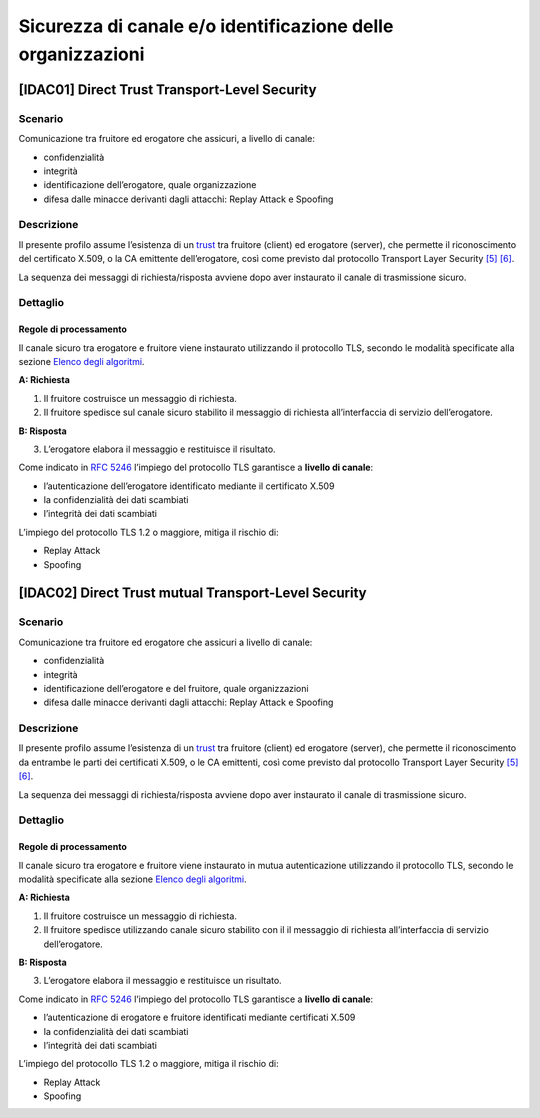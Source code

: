 Sicurezza di canale e/o identificazione delle organizzazioni
============================================================

[IDAC01] Direct Trust Transport-Level Security
----------------------------------------------

Scenario
^^^^^^^^

Comunicazione tra fruitore ed erogatore che assicuri, a livello di
canale:

-  confidenzialità

-  integrità

-  identificazione dell’erogatore, quale organizzazione

-  difesa dalle minacce derivanti dagli attacchi: Replay Attack e
   Spoofing

Descrizione
^^^^^^^^^^^

Il presente profilo assume l’esistenza di un `trust`_ tra fruitore
(client) ed erogatore (server), che permette il riconoscimento del
certificato X.509, o la CA emittente dell’erogatore, così come previsto
dal protocollo Transport Layer Security `[5] <bibliografia.html>`__ `[6] <bibliografia.html>`__.

La sequenza dei messaggi di richiesta/risposta avviene dopo 
aver instaurato il canale di trasmissione sicuro.

Dettaglio
^^^^^^^^^

.. mermaid::
   :caption: Sicurezza di canale e/o Autenticazione dell'Erogatore
   :alt: Sicurezza di canale e/o Autenticazione dell'Erogatore
   
   sequenceDiagram
      participant F as Fruitore
      participant E as Erogatore
      activate F
      F->>E: 1. Request()
      activate E
      E-->>F: 2. Reply()
      deactivate E
      deactivate F


Regole di processamento
~~~~~~~~~~~~~~~~~~~~~~~

Il canale sicuro tra erogatore e fruitore viene instaurato utilizzando
il protocollo TLS, secondo le modalità specificate alla sezione `Elenco degli algoritmi <elenco-degli-algoritmi.html>`__.

**A: Richiesta**

1. Il fruitore costruisce un messaggio di richiesta.

2. Il fruitore spedisce sul canale sicuro stabilito il messaggio di
   richiesta all’interfaccia di servizio dell’erogatore.

**B: Risposta**

3. L’erogatore elabora il messaggio e restituisce il risultato.

Come indicato in :RFC:`5246` l’impiego del protocollo TLS garantisce a **livello di canale**:

-  l’autenticazione dell’erogatore identificato mediante il certificato
   X.509

-  la confidenzialità dei dati scambiati

-  l’integrità dei dati scambiati 

L’impiego del protocollo TLS 1.2 o maggiore, mitiga il rischio di:

-  Replay Attack

-  Spoofing


[IDAC02] Direct Trust mutual Transport-Level Security
-----------------------------------------------------

.. _sicurezza_canale_scenario-1:

Scenario
^^^^^^^^

Comunicazione tra fruitore ed erogatore che assicuri a livello di
canale:

-  confidenzialità

-  integrità

-  identificazione dell’erogatore e del fruitore, quale organizzazioni

-  difesa dalle minacce derivanti dagli attacchi: Replay Attack e
   Spoofing

.. _sicurezza_canale_descrizione-1:

Descrizione
^^^^^^^^^^^

Il presente profilo assume l’esistenza di un `trust`_ tra fruitore
(client) ed erogatore (server), che permette il riconoscimento da
entrambe le parti dei certificati X.509, o le CA emittenti, così come
previsto dal protocollo Transport Layer Security `[5] <bibliografia.html>`__ `[6] <bibliografia.html>`__.

La sequenza dei messaggi di richiesta/risposta avviene dopo 
aver instaurato il canale di trasmissione sicuro.

.. _sicurezza_canale_dettaglio-1:

Dettaglio
^^^^^^^^^

.. mermaid::
   :caption: Sicurezza di canale e/o Autenticazione delle organizzazioni
   :alt: Sicurezza di canale e/o Autenticazione delle organizzazioni
   
   sequenceDiagram
      participant F as Fruitore
      participant E as Erogatore
      activate F
      F->>E: 1. Request()
      activate E
      E-->>F: 2. Reply()
      deactivate E
      deactivate F

.. _sicurezza_canale_regole-di-processamento-1:

Regole di processamento
~~~~~~~~~~~~~~~~~~~~~~~

Il canale sicuro tra erogatore e fruitore viene instaurato in mutua
autenticazione utilizzando il protocollo TLS, secondo le modalità
specificate alla sezione  `Elenco degli algoritmi <elenco-degli-algoritmi.html>`__.

**A: Richiesta**

1. Il fruitore costruisce un messaggio di richiesta.

2. Il fruitore spedisce utilizzando canale sicuro stabilito con il il
   messaggio di richiesta all’interfaccia di servizio dell’erogatore.

**B: Risposta**

3. L’erogatore elabora il messaggio e restituisce un risultato.

Come indicato in :RFC:`5246` l’impiego del protocollo TLS garantisce a **livello di canale**:

-  l’autenticazione di erogatore e fruitore identificati mediante
   certificati X.509

-  la confidenzialità dei dati scambiati

-  l’integrità dei dati scambiati

L’impiego del protocollo TLS 1.2 o maggiore, mitiga il rischio di:

-  Replay Attack

-  Spoofing

.. _`Elenco degli algoritmi`: elenco-degli-algoritmi.html

.. _`trust`: ../doc_04_cap_00.html

.. discourse::
   :topic_identifier: 8906
